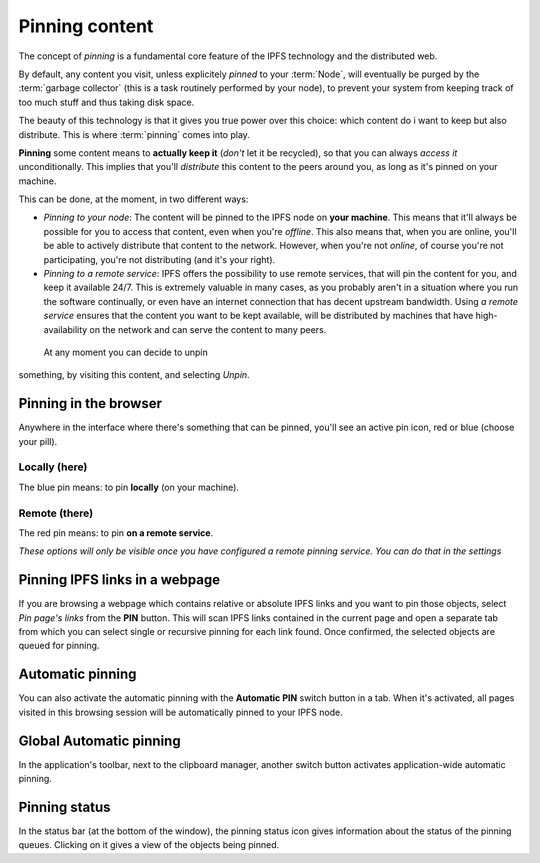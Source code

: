 
Pinning content
===============

.. image:: ../../../../share/icons/pin/pin-diago-blue.png
    :width: 64
    :height: 64

The concept of *pinning* is a fundamental core feature
of the IPFS technology and the distributed web.

By default, any content you visit, unless explicitely
*pinned* to your :term:`Node`, will eventually be
purged by the :term:`garbage collector` (this is a task
routinely performed by your node), to prevent your
system from keeping track of too much stuff and thus
taking disk space.

The beauty of this technology is that it gives you true
power over this choice: which content do i want to keep
but also distribute. This is where :term:`pinning`
comes into play.

**Pinning** some content means to **actually keep it**
(*don't* let it be recycled), so that you can always *access it*
unconditionally. This implies that you'll *distribute* this
content to the peers around you, as long as it's pinned
on your machine.

This can be done, at the moment, in two different ways:

- *Pinning to your node*: The content will be pinned to the
  IPFS node on **your machine**. This means that it'll
  always be possible for you to access that content, even
  when you're *offline*. This also means that, when you are
  online, you'll be able to actively distribute that content
  to the network. However, when you're not *online*, of course
  you're not participating, you're not distributing (and it's
  your right).

- *Pinning to a remote service*: IPFS offers the possibility
  to use remote services, that will pin the content for you,
  and keep it available 24/7. This is extremely valuable in
  many cases, as you probably aren't in a situation where you
  run the software continually, or even have an internet
  connection that has decent upstream bandwidth.
  Using *a remote service* ensures that the content you
  want to be kept available, will be distributed by
  machines that have high-availability on the network and
  can serve the content to many peers.

 At any moment you can decide to unpin
something, by visiting this content, and selecting *Unpin*.

Pinning in the browser
----------------------

Anywhere in the interface where there's something that can
be pinned, you'll see an active pin icon, red or blue
(choose your pill).

Locally (here)
^^^^^^^^^^^^^^

.. image:: ../../../../share/icons/pin/pin-diago-blue.png
    :width: 64
    :height: 64

The blue pin means: to pin **locally** (on your machine).

Remote (there)
^^^^^^^^^^^^^^

.. image:: ../../../../share/icons/pin/pin-diago-red.png
    :width: 64
    :height: 64

The red pin means: to pin **on a remote service**.

*These options will only be visible once you have configured
a remote pinning service. You can do that in the settings*

Pinning IPFS links in a webpage
-------------------------------

If you are browsing a webpage which contains relative or absolute
IPFS links and you want to pin those objects, select *Pin page's links*
from the **PIN** button. This will scan IPFS links contained in the
current page and open a separate tab from which you can select single or
recursive pinning for each link found. Once confirmed, the selected
objects are queued for pinning.

Automatic pinning
-----------------

You can also activate the automatic pinning with the
**Automatic PIN** switch button in a tab. When it's activated,
all pages visited in this browsing session will be
automatically pinned to your IPFS node.

Global Automatic pinning
------------------------

In the application's toolbar, next to the clipboard manager,
another switch button activates application-wide automatic pinning.

Pinning status
--------------

In the status bar (at the bottom of the window), the pinning status
icon gives information about the status of the pinning queues.
Clicking on it gives a view of the objects being pinned.
